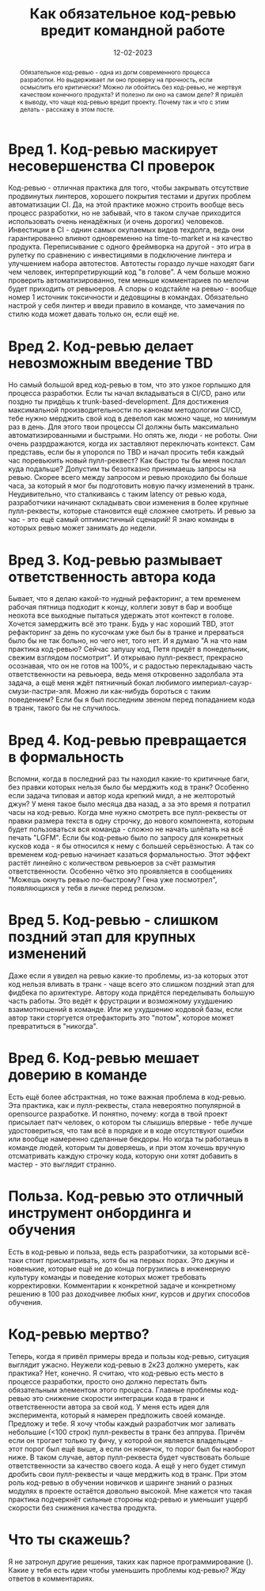 #+title: Как обязательное код-ревью вредит командной работе
#+date: 12-02-2023

#+begin_abstract
Обязательное код-ревью - одна из догм современного процесса разработки. Но
выдерживает ли оно проверку на прочность, если осмыслить его критически? Можно
ли обойтись без код-ревью, не жертвуя качеством конечного продукта? И полезно ли
оно на самом деле? Я пришёл к выводу, что чаще код-ревью вредит проекту. Почему
так и что с этим делать - расскажу в этом посте.
#+end_abstract


* Вред 1. Код-ревью маскирует несовершенства CI проверок
Код-ревью - отличная практика для того, чтобы закрывать отсутствие продвинутых
линтеров, хорошего покрытия тестами и других проблем автоматизации CI. Да, на
этой практике можно строить вообще весь процесс разработки, но не забывай, что
в таком случае приходится использовать очень ненадёжных (и очень дорогих)
человеков. Инвестиции в CI - однин самых окупаемых видов техдолга, ведь они
гарантированно влияют одновременно на time-to-market и на качество продукта.
Переписывание с одного фреймворка на другой - это игра в рулетку по сравнению с
инвестициями в подключение линтера и улучшением набора автотестов. Автотесты
гораздо лучше находят баги чем человек, интерпретирующий код "в голове". А чем
больше можно проверить автоматизированно, тем меньше комментариев по мелочи
будет приходить от ревьюеров. А споры о кодстайле на ревью - вообще номер 1
источник токсичности и дедовщины в командах. Обязательно настрой у себя линтер и
введи правило в команде, что замечания по стилю кода может давать только он,
если ещё не.
* Вред 2. Код-ревью делает невозможным введение TBD
Но самый большой вред код-ревью в том, что это узкое горлышко для процесса
разработки. Если ты начал вкладываться в CI/CD, рано или поздно ты придёшь к
trunk-based-development. Для достижения максимальной производительности по
канонам методологии CI/CD, тебе нужно мерджить свой код в девелоп как можно
чаще, но минимум раз в день. Для этого твои процессы CI должны быть максимально
автоматизированными и быстрыми. Но опять же, люди - не роботы. Они очень
разрдражаются, когда их заставляют переключать контекст. Сам представь, если бы
я упоролся по TBD и начал просить тебя каждый час поревьюить новый пулл-реквест?
Как быстро ты бы меня послал куда подальше? Допустим ты безотказно принимаешь запросы на
ревью. Скорее всего между запросом и ревью проходило бы больше часа, за который
я мог бы подготовить новую пачку изменений в транк. Неудивительно, что
сталкиваясь с таким latency от ревью кода, разработчики начинают складывать свои
изменения в более крупные пулл-реквесты, которые становится ещё сложнее
смотреть. И ревью за час - это ещё самый оптимистичный сценарий! Я знаю команды
в которых ревью может занимать до недели.
* Вред 3. Код-ревью размывает ответственность автора кода
Бывает, что я делаю какой-то нудный рефакторинг, а тем временем рабочая пятница
подходит к концу, коллеги зовут в бар и вообще неохота все выходные пытаться
удержать этот контекст в голове. Хочется замерджить всё это транк. Будь у нас
хороший TBD, этот рефакторинг за день по кусочкам уже был бы в транке и
прерваться было бы не так больно, но чего нет, того нет. И я думаю "А на что нам
практика код-ревью?  Сейчас запушу код, Петя придёт в понедельник, свежим
взглядом посмотрит". И открываю пулл-реквест, прекрасно осознавая, что он не
готов на 100%, и с радостью перекладываю часть ответственности на ревьюера, ведь
меня откровенно задолбала эта задача, а ещё меня ждёт пятничный бокал любимого
империал-сауэр-смузи-пастри-эля. Можно ли как-нибудь бороться с таким
поведением? Если бы я был последним звеном перед попаданием кода в транк, такого
бы не случилось.
* Вред 4. Код-ревью превращается в формальность
Вспомни, когда в последний раз ты находил какие-то критичные баги, без правки
которых нельзя было бы мерджить код в транк? Особенно если задача типовая и
автор кода крепкий мидл, а не желторотый джун? У меня такое было месяца два
назад, а за это время я потратил часы на код-ревью. Когда мне нужно смотреть все
пулл-реквесты от правки размера текста в одну строчку, до нового компонента,
которым будет пользоваться вся команда - сложно не начать шлёпать на всё печать
"LGFM". Если бы код-ревью было по запросу для конкретных кусков кода - я бы
относился к нему с большей серьёзностью.  А так со временем код-ревью начинает
казаться формальностью. Этот эффект растёт линейно с количеством ревьюеров за
счёт размытия ответственности. Особенно чётко это проявляется в сообщениях
"Можешь окнуть ревью по-быстрому? Гена уже посмотрел", появляющихся у тебя в
личке перед релизом.
* Вред 5. Код-ревью - слишком поздний этап для крупных изменений
Даже если я увидел на ревью какие-то проблемы, из-за которых этот код нельзя
вливать в транк - чаще всего это слишком поздний этап для фидбека по
архитектуре. Автору кода придётся переделывать большую часть работы. Это ведёт к
фрустрации и возможному ухудшению взаимотношений в команде. Или же ухудшению
кодовой базы, если автор таки сторгуется отрефакторить это "потом", которое
может превратиться в "никогда".
* Вред 6. Код-ревью мешает доверию в команде
Есть ещё более абстрактная, но тоже важная проблема в код-ревью. Эта практика,
как и пулл-реквесты, стала невероятно популярной в opensource разработке. И
понятно, почему: когда в твой проект присылает патч человек, о котором ты
слышишь впервые - тебе лучше удостовериться, что там всё в порядке и в коде
отсутствуют ошибки или вообще намеренно сделанные бекдоры. Но когда ты работаешь
в команде людей, которым ты доверяешь, и при этом хочешь вручную отсматривать
каждую строчку кода, которую они хотят добавить в мастер - это выглядит странно.
* Польза. Код-ревью это отличный инструмент онбординга и обучения
Есть в код-ревью и польза, ведь есть разработчики, за которыми всё-таки стоит
присматривать, хотя бы на первых порах. Это джуны и новенькие, которые ещё не до
конца погрузились в инженерную культуру команды и поведение которых может
требовать корректировки. Комментарии к конкретной задаче и конкретному решению в
100 раз доходчивее любых книг, курсов и других способов обучения.
* Код-ревью мертво?
Теперь, когда я привёл примеры вреда и пользы код-ревью, ситуация выглядит
ужасно. Неужели код-ревью в 2к23 должно умереть, как практика? Нет, конечно. Я
считаю, что код-ревью есть место в процессе разработки, просто оно должно
перестать быть обязательным элементом этого процесса. Главные проблемы код-ревью
это снижение скорости интеграции кода в транк и ответственности автора за свой
код. У меня есть идея для эксперимента, который я намерен предложить своей
команде. Предложу и тебе. Я хочу чтобы каждый разработчик мог заливать небольшие
(<100 строк) пулл-реквесты в транк без аппрува. Причём если он трогает только ту
фичу, у которой он является владельцем - этот порог был ещё выше, а если он
новичок, то порог был бы наоборот ниже. В таком случае, автор пулл-реквеста
будет чувствовать больше ответственности за качество своего кода. А ещё у него
будет стимул дробить свои пулл-реквесты и чаще мерджить код в транк. При этом
роль код-ревью в обучении новичков и шаринге знаний о разных модулях в проекте
остаётся довольно высокой. Мне кажется что такая практика подчеркнёт сильные
стороны код-ревью и уменьшит ущерб скорости без снижения качества продукта.
* Что ты скажешь?
Я не затронул другие решения, таких как парное программирование (). Какие у тебя
есть идеи чтобы уменьшить проблемы код-ревью? Жду ответов в комментариях.
